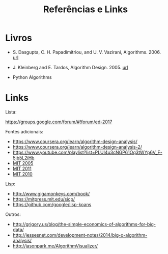 #+Title: Referências e Links

* Livros

- S. Dasgupta, C. H. Papadimitriou, and U. V. Vazirani,
  Algorithms. 2006. [[http://algorithmics.lsi.upc.edu/docs/Dasgupta-Papadimitriou-Vazirani.pdf][url]]

- J. Kleinberg and E. Tardos, Algorithm Design. 2005. [[https://www.pearsonhighered.com/program/Kleinberg-Algorithm-Design/PGM319216.html][url]]

- Python Algorithms

* Links

Lista:

https://groups.google.com/forum/#!forum/ed-2017

Fontes adicionais:

- https://www.coursera.org/learn/algorithm-design-analysis/
- https://www.coursera.org/learn/algorithm-design-analysis-2/
- https://www.youtube.com/playlist?list=PLUl4u3cNGP61Oq3tWYp6V_F-5jb5L2iHb
- [[http://ocw.mit.edu/courses/electrical-engineering-and-computer-science/6-046j-introduction-to-algorithms-sma-5503-fall-2005/][MIT 2005]]
- [[http://ocw.mit.edu/courses/electrical-engineering-and-computer-science/6-006-introduction-to-algorithms-fall-2011/][MIT 2011]]
- [[https://www.youtube.com/playlist?list=PLUl4u3cNGP63gFHB6xb-kVBiQHYe_4hSi][MIT 2010]]

Lisp:

- http://www.gigamonkeys.com/book/
- https://mitpress.mit.edu/sicp/
- https://github.com/google/lisp-koans

Outros:

- http://grigory.us/blog/the-simple-economics-of-algorithms-for-big-data/
- http://jessesnet.com/development-notes/2014/big-o-algorithm-analysis/
- http://jasonpark.me/AlgorithmVisualizer/
